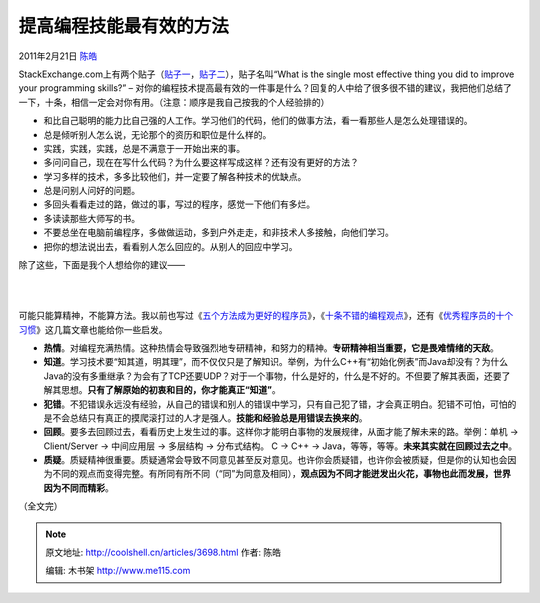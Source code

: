 .. _articles3698:

提高编程技能最有效的方法
========================

2011年2月21日 `陈皓 <http://coolshell.cn/articles/author/haoel>`__

StackExchange.com上有两个贴子（\ `贴子一 <http://programmers.stackexchange.com/questions/3089/what-is-the-single-most-effective-thing-you-did-to-improve-your-programming-skill>`__\ ，\ `贴子二 <http://programmers.stackexchange.com/questions/44177/what-is-the-single-most-effective-thing-you-did-to-improve-your-programming-skill>`__\ ），贴子名叫“What
is the single most effective thing you did to improve your programming
skills?” –
对你的编程技术提高最有效的一件事是什么？回复的人中给了很多很不错的建议，我把他们总结了一下，十条，相信一定会对你有用。（注意：顺序是我自己按我的个人经验排的）

-  和比自己聪明的能力比自己强的人工作。学习他们的代码，他们的做事方法，看一看那些人是怎么处理错误的。

-  总是倾听别人怎么说，无论那个的资历和职位是什么样的。

-  实践，实践，实践，总是不满意于一开始出来的事。

-  多问问自己，现在在写什么代码？为什么要这样写成这样？还有没有更好的方法？

-  学习多样的技术，多多比较他们，并一定要了解各种技术的优缺点。

-  总是问别人问好的问题。

-  多回头看看走过的路，做过的事，写过的程序，感觉一下他们有多烂。

-  多读读那些大师写的书。

-  不要总坐在电脑前编程序，多做做运动，多到户外走走，和非技术人多接触，向他们学习。

-  把你的想法说出去，看看别人怎么回应的。从别人的回应中学习。

除了这些，下面是我个人想给你的建议——

| 
| 
可能只能算精神，不能算方法。我以前也写过《\ `五个方法成为更好的程序员 <http://coolshell.cn/articles/2606.html>`__\ 》，《\ `十条不错的编程观点 <http://coolshell.cn/articles/2424.html>`__\ 》，还有《\ `优秀程序员的十个习惯 <http://coolshell.cn/articles/222.html>`__\ 》这几篇文章也能给你一些启发。

-  **热情**\ 。对编程充满热情。这种热情会导致强烈地专研精神，和努力的精神。\ **专研精神相当重要，它是畏难情绪的天敌**\ 。

-  **知道**\ 。学习技术要“知其道，明其理”，而不仅仅只是了解知识。举例，为什么C++有“初始化例表”而Java却没有？为什么Java的没有多重继承？为会有了TCP还要UDP？对于一个事物，什么是好的，什么是不好的。不但要了解其表面，还要了解其思想。\ **只有了解原始的初衷和目的，你才能真正“知道”**\ 。

-  **犯错**\ 。不犯错误永远没有经验，从自己的错误和别人的错误中学习，只有自己犯了错，才会真正明白。犯错不可怕，可怕的是不会总结只有真正的摸爬滚打过的人才是强人。\ **技能和经验总是用错误去换来的**\ 。

-  **回顾**\ 。要多去回顾过去，看看历史上发生过的事。这样你才能明白事物的发展规律，从面才能了解未来的路。举例：单机
   -> Client/Server -> 中间应用层 -> 多层结构 -> 分布式结构。 C -> C++
   -> Java，等等，等等。\ **未来其实就在回顾过去之中**\ 。

-  **质疑**\ 。质疑精神很重要。质疑通常会导致不同意见甚至反对意见。也许你会质疑错，也许你会被质疑，但是你的认知也会因为不同的观点而变得完整。有所同有所不同（“同”为同意及相同），\ **观点因为不同才能迸发出火花，事物也此而发展，世界因为不同而精彩**\ 。

（全文完）

.. |image6| image:: /coolshell/static/20140922093246371000.jpg

.. note::
    原文地址: http://coolshell.cn/articles/3698.html 
    作者: 陈皓 

    编辑: 木书架 http://www.me115.com